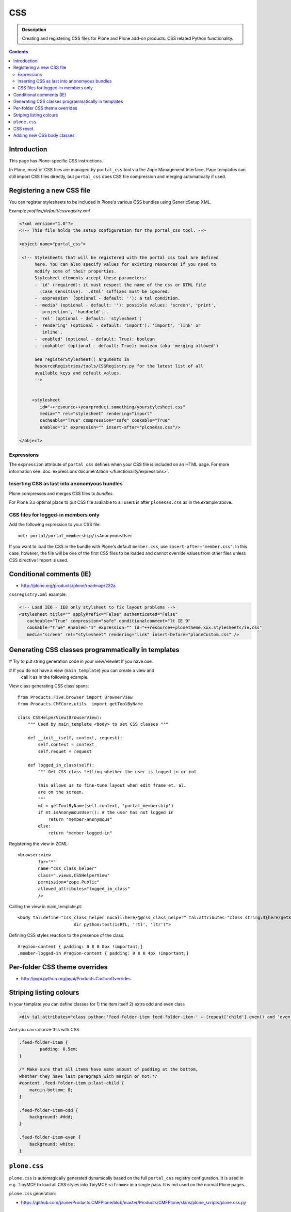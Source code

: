 ====
CSS
====

.. admonition:: Description

    Creating and registering CSS files for Plone and Plone add-on products.
    CSS related Python functionality.

.. contents::

Introduction
==============

This page has Plone-specific CSS instructions.

In Plone, most of CSS files are managed by ``portal_css`` tool via the Zope
Management Interface.  Page templates can still import CSS files directly,
but ``portal_css`` does CSS file compression and merging automatically if
used.

Registering a new CSS file
==========================

You can register stylesheets to be included in Plone's various CSS bundles
using GenericSetup XML.

Example *profiles/default/cssregistry.xml*

.. code-block:: xml

    <?xml version="1.0"?>
    <!-- This file holds the setup configuration for the portal_css tool. -->

    <object name="portal_css">

     <!-- Stylesheets that will be registered with the portal_css tool are defined
          here. You can also specify values for existing resources if you need to
          modify some of their properties.
          Stylesheet elements accept these parameters:
          - 'id' (required): it must respect the name of the css or DTML file
            (case sensitive). '.dtml' suffixes must be ignored.
          - 'expression' (optional - default: ''): a tal condition.
          - 'media' (optional - default: ''): possible values: 'screen', 'print',
            'projection', 'handheld'...
          - 'rel' (optional - default: 'stylesheet')
          - 'rendering' (optional - default: 'import'): 'import', 'link' or
            'inline'.
          - 'enabled' (optional - default: True): boolean
          - 'cookable' (optional - default: True): boolean (aka 'merging allowed')

          See registerStylesheet() arguments in
          ResourceRegistries/tools/CSSRegistry.py for the latest list of all
          available keys and default values.
          -->


         <stylesheet
            id="++resource++yourproduct.something/yourstylesheet.css"
            media="" rel="stylesheet" rendering="import"
            cacheable="True" compression="safe" cookable="True"
            enabled="1" expression="" insert-after="ploneKss.css"/>

    </object>

Expressions
-----------

The ``expression`` attribute of ``portal_css`` defines when your CSS file is
included on an HTML page.  For more information see
:doc:`expressions documentation </functionality/expressions>`.

Inserting CSS as last into anonomyous bundles
---------------------------------------------

Plone compresses and merges CSS files to *bundles*.

For Plone 3.x optimal place to put CSS file available to all users is after
``ploneKss.css`` as in the example above.

CSS files for logged-in members only
--------------------------------------

Add the following expression to your CSS file::

    not: portal/portal_membership/isAnonymousUser

If you want to load the CSS in the bundle with Plone's default
``member.css``, use ``insert-after="member.css"``. In this case, however,
the file will be one of the first CSS files to be loaded and cannot override
values from other files unless CSS directive !import is used.

Conditional comments (IE)
==============================

* http://plone.org/products/plone/roadmap/232a

``cssregistry.xml`` example:

.. code-block :: xml

 <!-- Load IE6 - IE8 only stylsheet to fix layout problems -->
 <stylesheet title="" applyPrefix="False" authenticated="False"
    cacheable="True" compression="safe" conditionalcomment="lt IE 9"
    cookable="True" enabled="1" expression="" id="++resource++plonetheme.xxx.stylesheets/ie.css"
    media="screen" rel="stylesheet" rendering="link" insert-before="ploneCustom.css" />


Generating CSS classes programmatically in templates
====================================================

# Try to put string generation code in your view/viewlet if you have one.

# If you do not have a view (``main_template``) you can create a view and
  call it as in the following example.

View class generating CSS class spans::

    from Products.Five.browser import BrowserView
    from Products.CMFCore.utils  import getToolByName

    class CSSHelperView(BrowserView):
        """ Used by main_template <body> to set CSS classes """

        def __init__(self, context, request):
            self.context = context
            self.requet = request

        def logged_in_class(self):
            """ Get CSS class telling whether the user is logged in or not

            This allows us to fine-tune layout when edit frame et. al.
            are on the screen.
            """
            mt = getToolByName(self.context, 'portal_membership')
            if mt.isAnonymousUser(): # the user has not logged in
                return "member-anonymous"
            else:
                return "member-logged-in"

Registering the view in ZCML::

    <browser:view
            for="*"
            name="css_class_helper"
            class=".views.CSSHelperView"
            permission="zope.Public"
            allowed_attributes="logged_in_class"
            />

Calling the view in main_template.pt::

    <body tal:define="css_class_helper nocall:here/@@css_class_helper" tal:attributes="class string:${here/getSectionFromURL} template-${template/id} ${css_class_helper/logged_in_class};
                          dir python:test(isRTL, 'rtl', 'ltr')">

Defining CSS styles reaction to the presence of the class::

    #region-content { padding: 0 0 0 0px !important;}
    .member-logged-in #region-content { padding: 0 0 0 4px !important;}

Per-folder CSS theme overrides
=================================

* http://pypi.python.org/pypi/Products.CustomOverrides

Striping listing colours
==========================

In your template you can define classes for 1) the item itself 2) extra odd
and even class

.. code-block:: html

     <div tal:attributes="class python:'feed-folder-item feed-folder-item-' + (repeat['child'].even() and 'even' or 'odd')">

And you can colorize this with CSS

.. code-block:: css

    .feed-folder-item {
            padding: 0.5em;
    }

    /* Make sure that all items have same amount of padding at the bottom,
    whether they have last paragraph with margin or not.*/
    #content .feed-folder-item p:last-child {
        margin-bottom: 0;
    }

    .feed-folder-item-odd {
        background: #ddd;
    }

    .feed-folder-item-even {
        background: white;
    }


``plone.css``
=============

``plone.css`` is automagically generated dynamically based on the full
``portal_css`` registry configuration.  It is used in e.g. TinyMCE to load
all CSS styles into TinyMCE ``<iframe>`` in a single pass. It is not
used on the normal Plone pages.

``plone.css`` generation:

* https://github.com/plone/Products.CMFPlone/blob/master/Products/CMFPlone/skins/plone_scripts/plone.css.py

CSS reset
===========

If you are building a custom theme and you want to do cross-browser CSS
reset, the following snippet is recommended

.. code-block:: css

    /* @group CSS Reset .*/

    /* Remove implicit browser styles to have a neutral starting point:
       - No elements should have implicit margin/padding
       - No underline by default on links (we add it explicitly in the body text)
       - When we want markers on lists, we will be explicit about it, and they render inline by default
       - Browsers are inconsistent about hX/pre/code, reset
       - Linked images should not have borders
       .*/

    * { margin: 0; padding: 0; }
    * :link,:visited { text-decoration:none }
    * ul,ol { list-style:none; }
    * li { display: inline; }
    * h1,h2,h3,h4,h5,h6,pre,code { font-size:1em; }
    * a img,:link img,:visited img { border:none }
    a { outline: none; }
    table { border-spacing: 0; }
    img { vertical-align: middle; }

Adding new CSS body classes
=============================

Plone themes provide ``<body>`` CSS classes to identify view, template, site
section, etc. for theming.

The default body CSS classes look like this

.. code-block:: html

  <body class="template-subjectgroup portaltype-xxx-app-subjectgroup site-LS section-courses icons-on" dir="ltr">

But you can include your own CSS classes as well.
This can be done by overriding ``plone.app.layout.globals.LayoutPolicy``
class which is registerd as ``plone_layout`` view.

``layout.py``

.. code-block:: python

    """ Override the default Plone layout utility.
    """

    from zope.component import queryUtility
    from zope.component import queryMultiAdapter

    from plone.i18n.normalizer.interfaces import IIDNormalizer
    from plone.app.layout.globals import layout as base

    class LayoutPolicy(base.LayoutPolicy):
        """
        Enhanched layout policy helper.

        Extend the Plone standard class to have some more <body> CSS classes
        based on the current context.
        """

        def bodyClass(self, template, view):
            """Returns the CSS class to be used on the body tag.
            """

            # Call parent
            body_class = base.LayoutPolicy.bodyClass(self, template, view)

            # Include context and parent classes
            normalizer = queryUtility(IIDNormalizer)

            body_class += " context-" + normalizer.normalize(self.context.getId())

            parent = self.context.aq_parent

            # Check that we have a valid parent
            if hasattr(parent, "getId"):
                body_class += " parent-" + normalizer.normalize(parent.getId())

            return body_class

Related ZCML registration

.. code-block:: xml

    <browser:page
        name="plone_layout"
        for="*"
        permission="zope.Public"
        class=".layout.LayoutPolicy"
        allowed_interface="plone.app.layout.globals.interfaces.ILayoutPolicy"
        />
